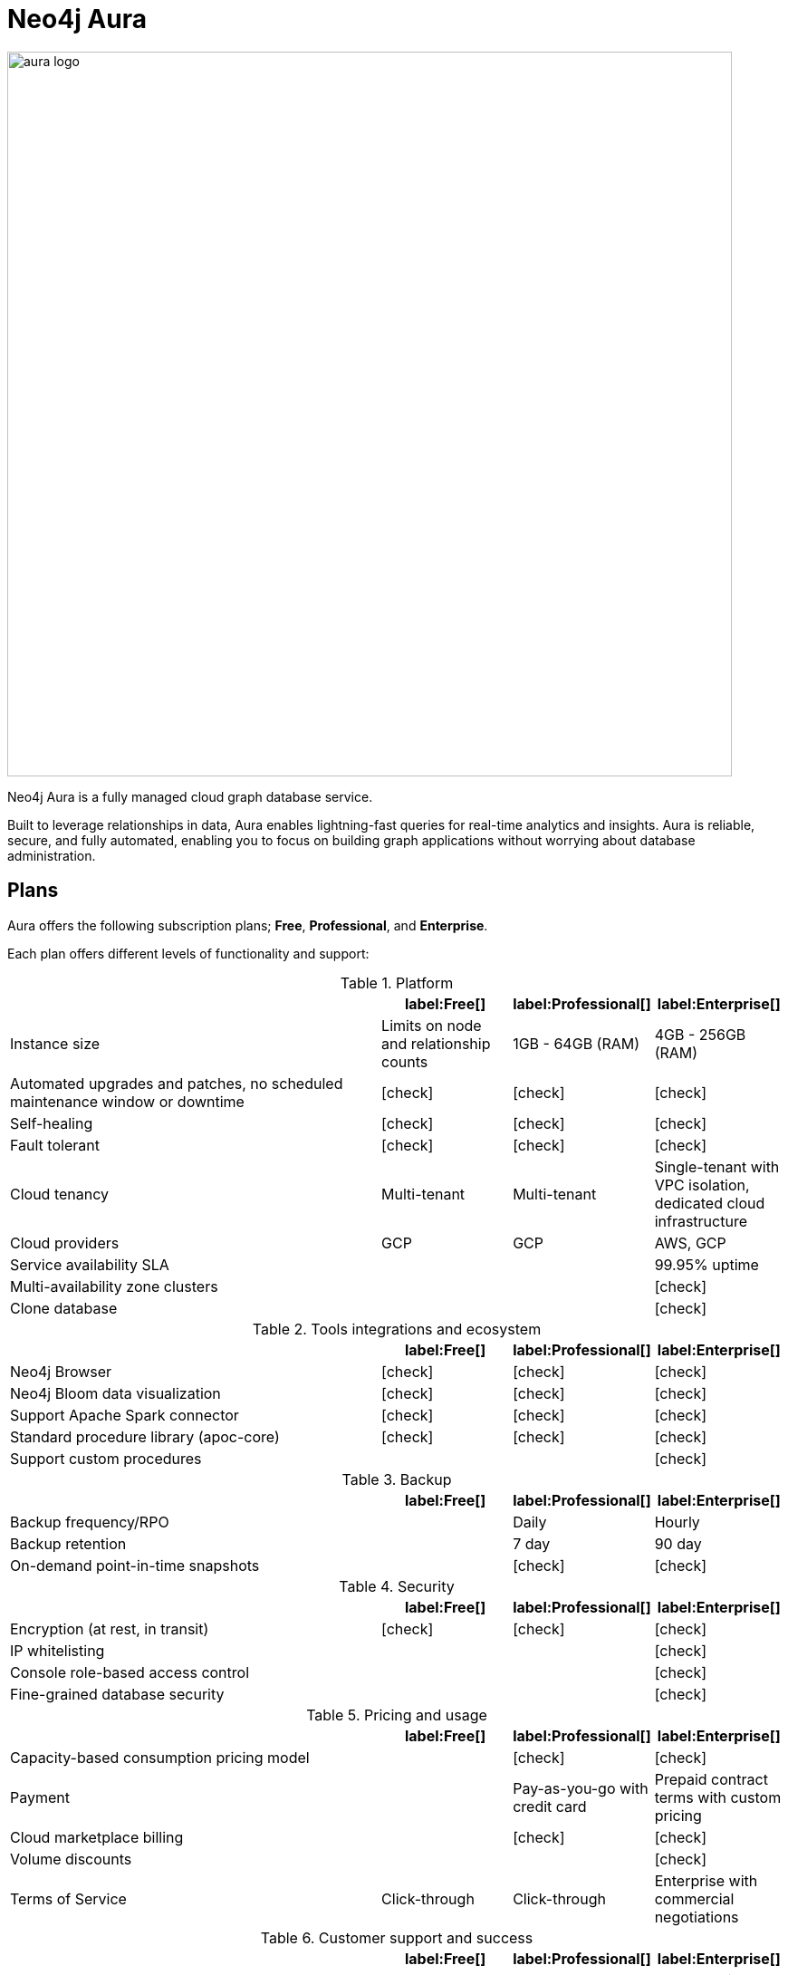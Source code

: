 [[aura-guide]]
= Neo4j Aura
:description: This manual describes how to use Neo4j Aura.
:check-mark: icon:check[]

image::aura-logo.png[width=800]

Neo4j Aura is a fully managed cloud graph database service.

Built to leverage relationships in data, Aura enables lightning-fast queries for real-time analytics and insights.
Aura is reliable, secure, and fully automated, enabling you to focus on building graph applications without worrying about database administration.


== Plans

Aura offers the following subscription plans; *Free*, *Professional*, and *Enterprise*.

Each plan offers different levels of functionality and support:

.Platform
[cols="49a,^17a,^17a,^17a",options="header"]
|===
|
| label:Free[]
| label:Professional[]
| label:Enterprise[]

| Instance size
| Limits on node and relationship counts
| 1GB - 64GB (RAM)
| 4GB - 256GB (RAM)

| Automated upgrades and patches, no scheduled maintenance window or downtime
| {check-mark}
| {check-mark}
| {check-mark}

| Self-healing
| {check-mark}
| {check-mark}
| {check-mark}

| Fault tolerant
| {check-mark}
| {check-mark}
| {check-mark}

| Cloud tenancy
| Multi-tenant
| Multi-tenant
| Single-tenant with VPC isolation, dedicated cloud infrastructure


| Cloud providers
| GCP
| GCP
| AWS, GCP

| Service availability SLA
|
|
| 99.95% uptime

| Multi-availability zone clusters
|
|
| {check-mark}

| Clone database
|
|
| {check-mark}
|===

.Tools integrations and ecosystem
[cols="49a,^17a,^17a,^17a",options="header"]
|===
|
| label:Free[]
| label:Professional[]
| label:Enterprise[]

| Neo4j Browser
| {check-mark}
| {check-mark}
| {check-mark}

| Neo4j Bloom data visualization
| {check-mark}
| {check-mark}
| {check-mark}

| Support Apache Spark connector
| {check-mark}
| {check-mark}
| {check-mark}

| Standard procedure library (apoc-core)
| {check-mark}
| {check-mark}
| {check-mark}

| Support custom procedures
|
|
| {check-mark}
|===

.Backup
[cols="49a,^17a,^17a,^17a",options="header"]
|===
|
| label:Free[]
| label:Professional[]
| label:Enterprise[]

| Backup frequency/RPO
|
| Daily
| Hourly

| Backup retention
|
| 7 day
| 90 day

| On-demand point-in-time snapshots
|
| {check-mark}
| {check-mark}
|===

.Security
[cols="49a,^17a,^17a,^17a",options="header"]
|===
|
| label:Free[]
| label:Professional[]
| label:Enterprise[]

| Encryption (at rest, in transit)
| {check-mark}
| {check-mark}
| {check-mark}


| IP whitelisting
|
|
| {check-mark}

| Console role-based access control
|
|
| {check-mark}

| Fine-grained database security
|
|
| {check-mark}
|===

.Pricing and usage
[cols="49a,^17a,^17a,^17a",options="header"]
|===
|
| label:Free[]
| label:Professional[]
| label:Enterprise[]

| Capacity-based consumption pricing model
|
| {check-mark}
| {check-mark}

| Payment
|
| Pay-as-you-go with credit card
| Prepaid contract terms with custom pricing

| Cloud marketplace billing
|
| {check-mark}
| {check-mark}

| Volume discounts
|
|
| {check-mark}

| Terms of Service
| Click-through
| Click-through
| Enterprise with commercial negotiations
|===

.Customer support and success
[cols="49a,^17a,^17a,^17a",options="header"]
|===
|
| label:Free[]
| label:Professional[]
| label:Enterprise[]

| Support
| Community
| Best Effort
| 24x7 premium, 1 hour Sev-1 response

| Access to Neo4j professional services
|
|
| {check-mark}
|===

Further details can be found on the https://neo4j.com/cloud/aura/pricing/#pricing-table[Neo4j Aura Pricing] page.

(C) {copyright}
License: link:{common-license-page-uri}[Creative Commons 4.0]
